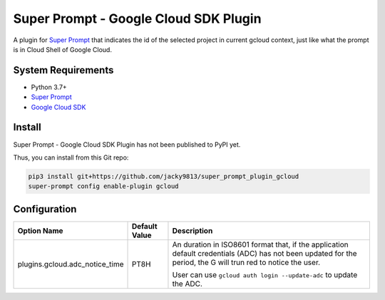 ######################################
Super Prompt - Google Cloud SDK Plugin
######################################

.. _Super Prompt: https://github.com/jacky9813/super_prompt

A plugin for `Super Prompt`_ that indicates the id of the selected project in current gcloud context, just like
what the prompt is in Cloud Shell of Google Cloud.


System Requirements
===================

.. _Google Cloud SDK: https://cloud.google.com/sdk/docs/install

- Python 3.7+
- `Super Prompt`_
- `Google Cloud SDK`_


Install
=======

Super Prompt - Google Cloud SDK Plugin has not been published to PyPI yet.

Thus, you can install from this Git repo:

.. code-block:: shell

    pip3 install git+https://github.com/jacky9813/super_prompt_plugin_gcloud
    super-prompt config enable-plugin gcloud


Configuration
=============

+--------------------------------+---------------+--------------------------------------------------------------------+
| Option Name                    | Default Value | Description                                                        |
+================================+===============+====================================================================+
| plugins.gcloud.adc_notice_time | PT8H          | An duration in ISO8601 format that, if the application default     |
|                                |               | credentials (ADC) has not been updated for the period, the G       |
|                                |               | will trun red to notice the user.                                  |
|                                |               |                                                                    |
|                                |               | User can use ``gcloud auth login --update-adc`` to update the ADC. |
+--------------------------------+---------------+--------------------------------------------------------------------+
